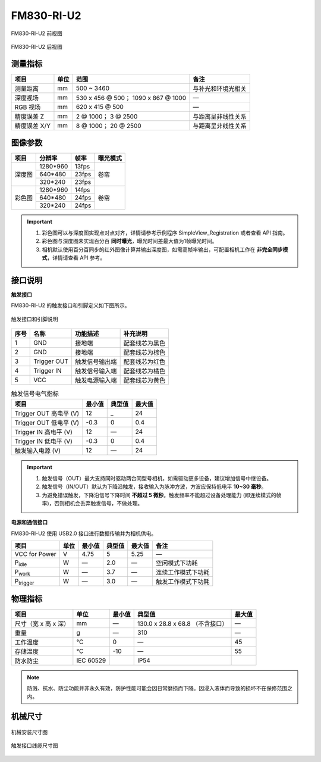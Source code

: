 .. _FM830-RI-U2-label:

FM830-RI-U2
==============


.. figure:: ../image/FM830-45RI-U2-a.png
    :width: 480px
    :align: center
    :alt: FM830-45RI-U2前视图
    :figclass: align-center

    FM830-RI-U2 前视图

.. figure:: ../image/FM830-RI-U2-b.png
    :width: 480px
    :align: center
    :alt: FM830-45RI-U2后视图
    :figclass: align-center

    FM830-RI-U2 后视图


测量指标
------------

.. list-table::
   :header-rows: 1

   * - 项目
     - 单位
     - 范围
     - 备注
   * - 测量距离
     - mm
     - 500 ~ 3460
     - 与补光和环境光相关
   * - 深度视场
     - mm
     - 530 x 456 @ 500；  1090 x 867 @ 1000
     - —
   * - RGB 视场
     - mm
     - 620 x 415 @ 500
     - —
   * - 精度误差 Z
     - mm
     - 2 @ 1000；  3 @ 2500
     - 与距离呈非线性关系
   * - 精度误差 X/Y
     - mm
     - 8 @ 1000；  20 @ 2500
     - 与距离呈非线性关系

图像参数
------------


+---------------+------------+-----------+-----------+
|  项目         |    分辨率  |    帧率   |  曝光模式 |
+===============+============+===========+===========+
|               |  1280*960  | 13fps     |           |
+               +------------+-----------+           +
|    深度图     |   640*480  | 23fps     |   卷帘    |
+               +------------+-----------+           +
|               |   320*240  | 23fps     |           |
+---------------+------------+-----------+-----------+
|               |  1280*960  |  14fps    |           |
+               +------------+-----------+   卷帘    +
|    彩色图     |   640*480  |  24fps    |           |
+               +------------+-----------+           +
|               |   320*240  |  24fps    |           |
+---------------+------------+-----------+-----------+

.. important ::

  #. 彩色图可以与深度图实现点对点对齐，详情请参考示例程序 SimpleView_Registration 或者查看 API 指南。
  #. 彩色图与深度图未实现百分百 **同时曝光**，曝光时间差最大值为1帧曝光时间。
  #. 相机默认使用百分百同步的红外图像计算并输出深度图，如需高帧率输出，可配置相机工作在 **非完全同步模式**，详情请查看 API 参考。


接口说明
--------

**触发接口**

FM830-RI-U2 的触发接口和引脚定义如下图所示。

.. figure:: ../image/FM830-I-U2triggerconn.png
    :width: 360px
    :align: center
    :alt: 触发接口和引脚说明
    :figclass: align-center

    触发接口和引脚说明


.. list-table::
   :header-rows: 1

   * - 序号
     - 名称
     - 功能描述
     - 补充说明
   * - 1
     - GND
     - 接地端
     - 配套线芯为黑色
   * - 2
     - GND
     - 接地端
     - 配套线芯为棕色
   * - 3
     - Trigger OUT
     - 触发信号输出端
     - 配套线芯为红色
   * - 4
     - Trigger IN
     - 触发信号输入端
     - 配套线芯为橘色
   * - 5
     - VCC
     - 触发电源输入端
     - 配套线芯为黄色


.. list-table:: 触发信号电气指标
   :header-rows: 1

   * - 项目
     - 最小值
     - 典型值
     - 最大值
   * - Trigger OUT 高电平 (V)
     - 12
     - _
     - 24
   * - Trigger OUT 低电平 (V)
     - -0.3
     - 0
     - 0.4
   * - Trigger IN 高电平 (V)
     - 12
     - —
     - 24
   * - Trigger IN 低电平 (V)
     - -0.3
     - 0
     - 0.4
   * - 触发输入电源 (V)
     - 12
     - —
     - 24


.. important ::

  #. 触发信号（OUT）最大支持同时驱动两台同型号相机，如需驱动更多设备，建议增加信号中继设备。
  #. 触发信号（IN/OUT）默认为下降沿触发，接收输入为脉冲方波，方波应保持低电平 **10~30 毫秒**。
  #. 为避免错误触发，下降沿信号下降时间 **不超过 5 微秒**。触发频率不能超过设备处理能力 (即连续模式的帧率)，否则相机会丢弃触发信号，不做处理。


**电源和通信接口**

FM830-RI-U2 使用 USB2.0 接口进行数据传输并为相机供电。

.. list-table:: 
   :header-rows: 1

   * - 项目
     - 单位
     - 最小值
     - 典型值
     - 最大值
     - 备注
   * - VCC for Power
     - V
     - 4.75
     - 5
     - 5.25
     - —
   * - P\ :sub:`idle`\
     - W
     - —
     - 2.0
     - —
     - 空闲模式下功耗
   * - P\ :sub:`work`\
     - W
     - —
     - 3.7
     - —
     - 连续工作模式下功耗
   * - P\ :sub:`trigger`\
     - W
     - —
     - 3.0
     - —
     - 触发工作模式下功耗

物理指标
---------

.. list-table:: 
   :header-rows: 1

   * - 项目
     - 单位
     - 最小值
     - 典型值
     - 最大值
   * - 尺寸（宽 x 高 x 深）
     - mm
     - —
     - 130.0 x 28.8 x 68.8 （不含接口）
     - —
   * - 重量
     - g
     - —
     - 310
     - —
   * - 工作温度
     - ℃
     - 0
     - —
     - 45
   * - 存储温度
     - ℃
     - -10
     - —
     - 55
   * - 防水防尘
     - IEC 60529
     - 
     - IP54
     - 


.. note::

    防溅、抗水、防尘功能并非永久有效，防护性能可能会因日常磨损而下降。因浸入液体而导致的损坏不在保修范围之内。


机械尺寸
---------

.. figure:: ../image/830-RI&GI-1200.png
    :width: 700px
    :align: center
    :alt: 机械安装尺寸图
    :figclass: align-center


    机械安装尺寸图



.. figure:: ../image/FM830-I-U2triggerline.png
    :width: 480px
    :align: center
    :alt: 触发接口尺寸图
    :figclass: align-center

    触发接口线缆尺寸图



